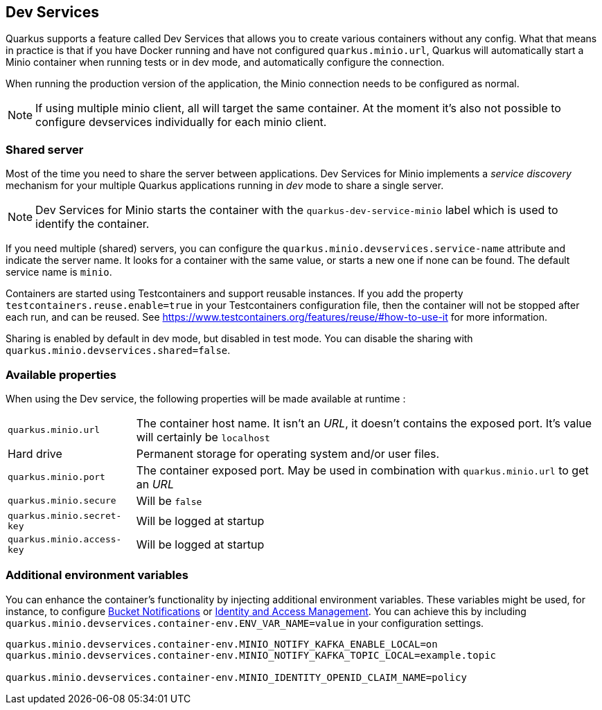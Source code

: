 [[dev-services]]
== Dev Services

Quarkus supports a feature called Dev Services that allows you to create various containers without any config.
What that means in practice is that if you have Docker running and have not configured `quarkus.minio.url`, 
Quarkus will automatically start a Minio container when running tests or in dev mode, and automatically configure the connection.

When running the production version of the application, the Minio connection needs to be configured as normal.

[NOTE]
====
If using multiple minio client, all will target the same container.
At the moment it's also not possible to configure devservices individually for each minio client.
====


=== Shared server

Most of the time you need to share the server between applications.
Dev Services for Minio implements a _service discovery_ mechanism for your multiple Quarkus applications running in _dev_ mode to share a single server.

NOTE: Dev Services for Minio starts the container with the `quarkus-dev-service-minio` label which is used to identify the container.

If you need multiple (shared) servers, you can configure the `quarkus.minio.devservices.service-name` attribute and indicate the server name.
It looks for a container with the same value, or starts a new one if none can be found.
The default service name is `minio`.

Containers are started using Testcontainers and support reusable instances.
If you add the property `testcontainers.reuse.enable=true` in your Testcontainers configuration file, then the container will not be stopped after each run, and can be reused.
See <https://www.testcontainers.org/features/reuse/#how-to-use-it>
for more information.

Sharing is enabled by default in dev mode, but disabled in test mode.
You can disable the sharing with `quarkus.minio.devservices.shared=false`.

=== Available properties

When using the Dev service, the following properties will be made available at runtime :

[horizontal]
`quarkus.minio.url`:: The container host name. It isn't an _URL_, it doesn't contains the exposed port. It's value will certainly be `localhost`
Hard drive:: Permanent storage for operating system and/or user files.
`quarkus.minio.port`:: The container exposed port. May be used in combination with `quarkus.minio.url` to get an _URL_
`quarkus.minio.secure`:: Will be `false`
`quarkus.minio.secret-key`:: Will be logged at startup
`quarkus.minio.access-key`:: Will be logged at startup


=== Additional environment variables

You can enhance the container's functionality by injecting additional environment variables.
These variables might be used, for instance, to configure
https://min.io/docs/minio/linux/administration/monitoring/bucket-notifications.html[Bucket Notifications] or
https://min.io/docs/minio/linux/administration/identity-access-management.html[Identity and Access Management]. You can
achieve this by including `quarkus.minio.devservices.container-env.ENV_VAR_NAME=value` in your configuration settings.

[source,properties,indent=0]
----
quarkus.minio.devservices.container-env.MINIO_NOTIFY_KAFKA_ENABLE_LOCAL=on
quarkus.minio.devservices.container-env.MINIO_NOTIFY_KAFKA_TOPIC_LOCAL=example.topic

quarkus.minio.devservices.container-env.MINIO_IDENTITY_OPENID_CLAIM_NAME=policy
----